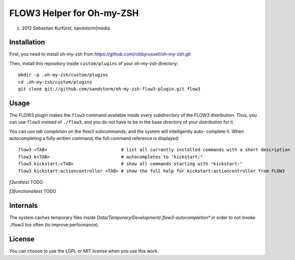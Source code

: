 ==========================
FLOW3 Helper for Oh-my-ZSH
==========================
(c) 2012 Sebastian Kurfürst, sandstorm|media

Installation
============

First, you need to install oh-my-zsh from https://github.com/robbyrussell/oh-my-zsh.git

Then, install this repository inside ``custom/plugins`` of your oh-my-zsh directory::

	mkdir -p .oh-my-zsh/custom/plugins
	cd .oh-my-zsh/custom/plugins
	git clone git://github.com/sandstorm/oh-my-zsh-flow3-plugin.git flow3


Usage
=====

The FLOW3 plugin makes the ``flow3`` command available *inside every subdirectory* of the FLOW3
distribution. Thus, you can use ``flow3`` instead of ``./flow3``, and you do not have to be in
the base directory of your distribution for it.

You can use *tab completion* on the flow3 subcommands, and the system will intelligently auto-
complete it. When autocompleting a fully written command, the full command reference is displayed::

	flow3 <TAB>                            # list all currently installed commands with a short description
	flow3 k<TAB>                           # autocompletes to "kickstart:"
	flow3 kickstart:<TAB>                  # show all commands starting with "kickstart:"
	flow3 kickstart:actioncontroller <TAB> # show the full help for kickstart:actioncontroller from FLOW3


*f3unittest* TODO

*f3functionaltest* TODO

Internals
=========

The system caches temporary files inside `Data/Temporary/Development/.flow3-autocompletion*` in
order to not invoke ./flow3 too often (to improve performance).

License
=======

You can choose to use the LGPL or MIT license when you use this work.